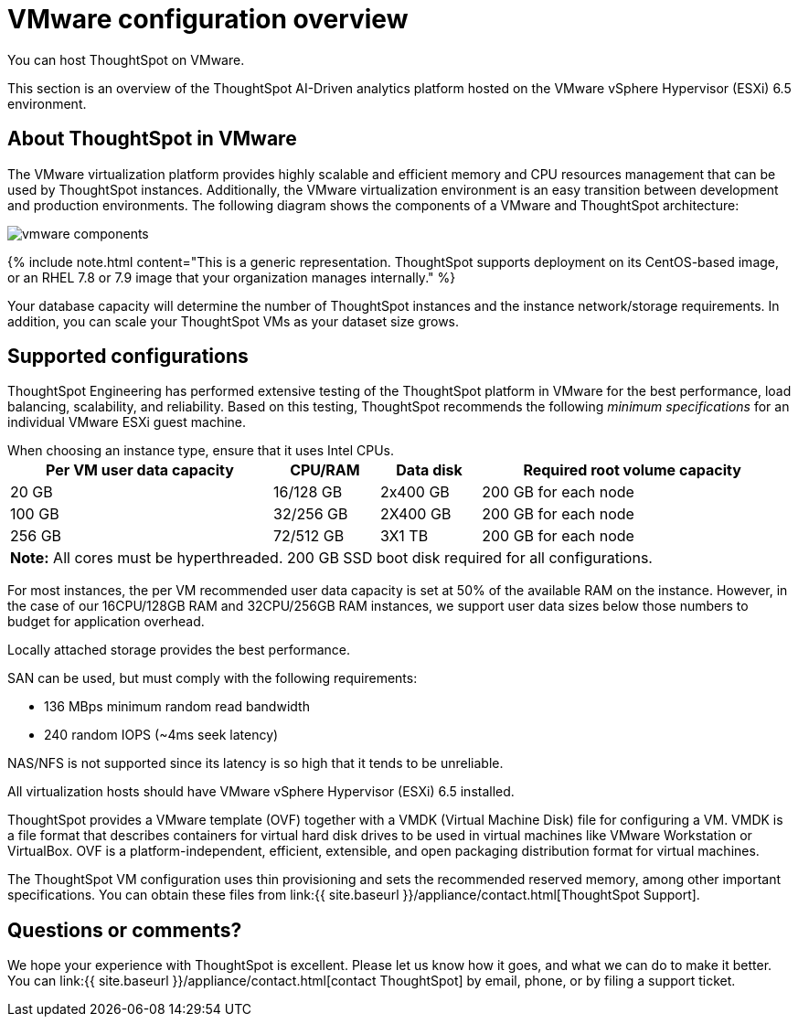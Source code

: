 = VMware configuration overview
:last_updated: 5/21/2020


You can host ThoughtSpot on VMware.

This section is an overview of the ThoughtSpot AI-Driven analytics platform hosted on the VMware vSphere Hypervisor (ESXi) 6.5 environment.

== About ThoughtSpot in VMware

The VMware virtualization platform provides highly scalable and efficient memory and CPU resources management that can be used by ThoughtSpot instances.
Additionally, the VMware virtualization environment is an easy transition between development and production environments.
The following diagram shows the components of a VMware and ThoughtSpot architecture:

image::vmware-components.png[]

{% include note.html content="This is a generic representation.
ThoughtSpot supports deployment on its CentOS-based image, or an RHEL 7.8 or 7.9 image that your organization manages internally." %}

Your database capacity will determine the number of ThoughtSpot instances and the instance network/storage requirements.
In addition, you can scale your ThoughtSpot VMs as your dataset size grows.

== Supported configurations

ThoughtSpot Engineering has performed extensive testing of the ThoughtSpot platform in VMware for the best performance, load balancing, scalability, and reliability.
Based on this testing, ThoughtSpot recommends the following _minimum specifications_ for an individual VMware ESXi guest machine.

When choosing an instance type, ensure that it uses Intel CPUs.+++<table width="100%" border="0">++++++<tbody>++++++<tr>++++++<th scope="col">+++Per VM user data capacity+++</th>+++
	      +++<th scope="col">+++CPU/RAM+++</th>+++
	      +++<th scope="col">+++Data disk+++</th>+++
				+++<th scope="col">+++Required root volume capacity+++</th>++++++</tr>+++
	    +++<tr>++++++<td>+++20 GB+++</td>+++
	      +++<td>+++16/128 GB+++</td>+++
	      +++<td>+++2x400 GB+++</td>+++
				+++<td>+++200 GB for each node+++</td>++++++</tr>+++
	    +++<tr>++++++<td>+++100 GB+++</td>+++
	      +++<td>+++32/256 GB+++</td>+++
	      +++<td>+++2X400 GB+++</td>+++
				+++<td>+++200 GB for each node+++</td>++++++</tr>+++
	    +++<tr>++++++<td>+++256 GB+++</td>+++
	      +++<td>+++72/512 GB+++</td>+++
	      +++<td>+++3X1 TB+++</td>+++
				+++<td>+++200 GB for each node+++</td>++++++</tr>+++
		+++<tr>++++++<td colspan="4">++++++<b>+++Note:+++</b>+++ All cores must be hyperthreaded. 200 GB SSD boot disk required for all configurations.+++</td>+++
	      +++<td>++++++</td>+++
	      +++<td>++++++</td>++++++</tr>++++++</tbody>++++++</table>+++

For most instances, the per VM recommended user data capacity is set at 50% of the available RAM on the instance.
However, in the case of our 16CPU/128GB RAM and 32CPU/256GB RAM instances, we support user data sizes below those numbers to budget for application overhead.

Locally attached storage provides the best performance.

SAN can be used, but must comply with the following requirements:

* 136 MBps minimum random read bandwidth
* 240 random IOPS (~4ms seek latency)

NAS/NFS is not supported since its latency is so high that it tends to be unreliable.

All virtualization hosts should have VMware vSphere Hypervisor (ESXi) 6.5 installed.

ThoughtSpot provides a VMware template (OVF) together with a VMDK (Virtual Machine Disk) file for configuring a VM.
VMDK is a file format that describes containers for virtual hard disk drives to be used in virtual machines like VMware Workstation or VirtualBox.
OVF is a platform-independent, efficient, extensible, and open packaging distribution format for virtual machines.

The ThoughtSpot VM configuration uses thin provisioning and sets the recommended reserved memory, among other important specifications.
You can obtain these files from link:{{ site.baseurl }}/appliance/contact.html[ThoughtSpot Support].

== Questions or comments?

We hope your experience with ThoughtSpot is excellent.
Please let us know how it goes, and what we can do to make it better.
You can link:{{ site.baseurl }}/appliance/contact.html[contact ThoughtSpot] by email, phone, or by filing a support ticket.
